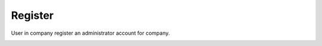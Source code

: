 Register
========

User in company register an administrator account for company.

.. image:: ../img/user/register.png
    :align: center


